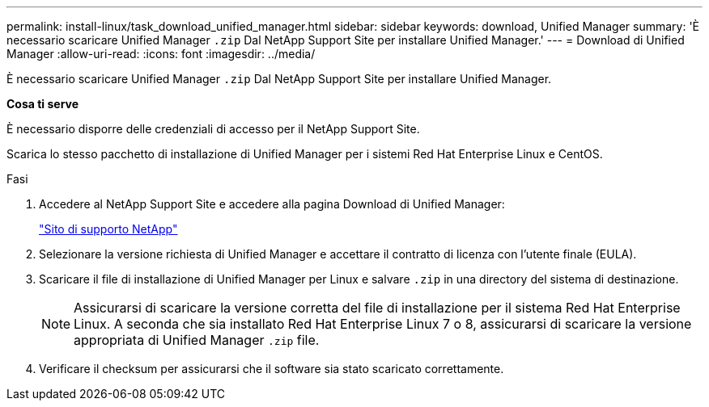 ---
permalink: install-linux/task_download_unified_manager.html 
sidebar: sidebar 
keywords: download, Unified Manager 
summary: 'È necessario scaricare Unified Manager `.zip` Dal NetApp Support Site per installare Unified Manager.' 
---
= Download di Unified Manager
:allow-uri-read: 
:icons: font
:imagesdir: ../media/


[role="lead"]
È necessario scaricare Unified Manager `.zip` Dal NetApp Support Site per installare Unified Manager.

*Cosa ti serve*

È necessario disporre delle credenziali di accesso per il NetApp Support Site.

Scarica lo stesso pacchetto di installazione di Unified Manager per i sistemi Red Hat Enterprise Linux e CentOS.

.Fasi
. Accedere al NetApp Support Site e accedere alla pagina Download di Unified Manager:
+
https://mysupport.netapp.com/site/products/all/details/activeiq-unified-manager/downloads-tab["Sito di supporto NetApp"]

. Selezionare la versione richiesta di Unified Manager e accettare il contratto di licenza con l'utente finale (EULA).
. Scaricare il file di installazione di Unified Manager per Linux e salvare `.zip` in una directory del sistema di destinazione.
+
[NOTE]
====
Assicurarsi di scaricare la versione corretta del file di installazione per il sistema Red Hat Enterprise Linux. A seconda che sia installato Red Hat Enterprise Linux 7 o 8, assicurarsi di scaricare la versione appropriata di Unified Manager `.zip` file.

====
. Verificare il checksum per assicurarsi che il software sia stato scaricato correttamente.


